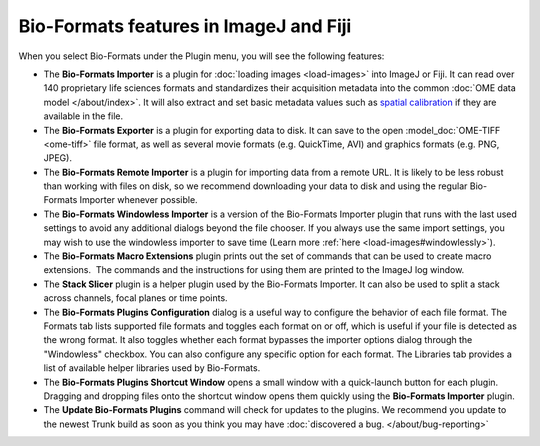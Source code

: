 Bio-Formats features in ImageJ and Fiji
=======================================

When you select Bio-Formats under the Plugin menu, you will see the
following features:

- The **Bio-Formats Importer** is a plugin for :doc:`loading
  images <load-images>` into ImageJ or
  Fiji. It can read over 140 proprietary life sciences formats and
  standardizes their acquisition metadata into the common
  :doc:`OME data model </about/index>`. It will also extract and set basic
  metadata values such as `spatial
  calibration <http://fiji.sc/SpatialCalibration>`_
  if they are available in the file.

- The **Bio-Formats Exporter** is a plugin for exporting data to disk. It
  can save to the open :model_doc:`OME-TIFF <ome-tiff>` file format, as well
  as several movie formats (e.g. QuickTime, AVI) and graphics formats (e.g.
  PNG, JPEG).

- The **Bio-Formats Remote Importer** is a plugin for importing data from
  a remote URL. It is likely to be less robust than working with files on
  disk, so we recommend downloading your data to disk and using the
  regular Bio-Formats Importer whenever possible.

- The **Bio-Formats Windowless Importer** is a version of the Bio-Formats
  Importer plugin that runs with the last used settings to avoid any
  additional dialogs beyond the file chooser. If you always use the same
  import settings, you may wish to use the windowless importer to save
  time (Learn more :ref:`here <load-images#windowlessly>`).

- The **Bio-Formats Macro Extensions** plugin prints out the set of
  commands that can be used to create macro extensions.  The commands and
  the instructions for using them are printed to the ImageJ log window.

- The **Stack Slicer** plugin is a helper plugin used by the Bio-Formats
  Importer. It can also be used to split a stack across channels, focal
  planes or time points.

- The **Bio-Formats Plugins Configuration** dialog is a useful way to configure
  the behavior of each file format. The Formats tab lists supported file 
  formats and toggles each format on or off, which is useful if your file 
  is detected as the wrong format. It also toggles whether each format 
  bypasses the importer options dialog through the "Windowless" checkbox. 
  You can also configure any specific option for each format. The Libraries 
  tab provides a list of available helper libraries used by Bio-Formats.

- The **Bio-Formats Plugins Shortcut Window** opens a small window with a
  quick-launch button for each plugin. Dragging and dropping files
  onto the shortcut window opens them quickly using the **Bio-Formats
  Importer** plugin.

- The **Update Bio-Formats Plugins** command will check for updates to the
  plugins.  We recommend you update to the newest Trunk build as soon as you
  think you may have :doc:`discovered a bug. </about/bug-reporting>`
